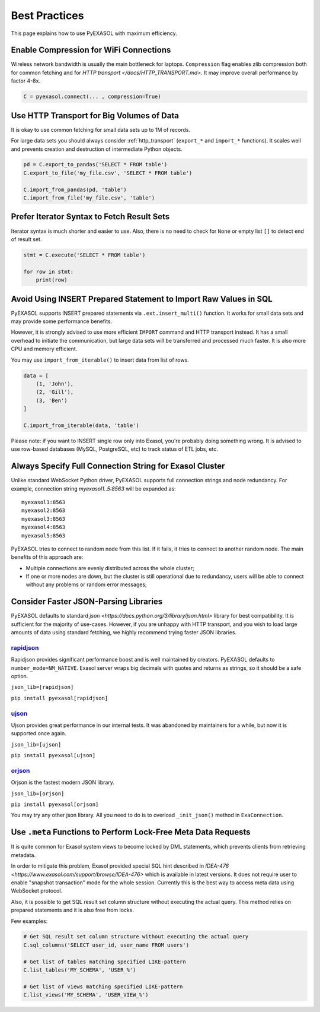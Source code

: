 Best Practices
==============

This page explains how to use PyEXASOL with maximum efficiency.

Enable Compression for WiFi Connections
---------------------------------------
Wireless network bandwidth is usually the main bottleneck for laptops. ``Compression`` flag enables zlib compression both for common fetching and for `HTTP transport </docs/HTTP_TRANSPORT.md>`. It may improve overall performance by factor 4-8x.

.. code-block:: python

    C = pyexasol.connect(... , compression=True)

Use HTTP Transport for Big Volumes of Data
------------------------------------------
It is okay to use common fetching for small data sets up to 1M of records.

For large data sets you should always consider :ref:`http_transport` (``export_*`` and ``import_*`` functions). It scales well and prevents creation and destruction of intermediate Python objects.

.. code-block:: python

    pd = C.export_to_pandas('SELECT * FROM table')
    C.export_to_file('my_file.csv', 'SELECT * FROM table')

    C.import_from_pandas(pd, 'table')
    C.import_from_file('my_file.csv', 'table')

Prefer Iterator Syntax to Fetch Result Sets
-------------------------------------------
Iterator syntax is much shorter and easier to use. Also, there is no need to check for ``None`` or empty list ``[]`` to detect end of result set.

.. code-block:: python

    stmt = C.execute('SELECT * FROM table')

    for row in stmt:
        print(row)

Avoid Using INSERT Prepared Statement to Import Raw Values in SQL
-----------------------------------------------------------------
PyEXASOL supports INSERT prepared statements via ``.ext.insert_multi()`` function. It works for small data sets and may provide some performance benefits.

However, it is strongly advised to use more efficient ``IMPORT`` command and HTTP transport instead. It has a small overhead to initiate the communication, but large data sets will be transferred and processed much faster. It is also more CPU and memory efficient.

You may use ``import_from_iterable()`` to insert data from list of rows.

.. code-block:: python

    data = [
        (1, 'John'),
        (2, 'Gill'),
        (3, 'Ben')
    ]

    C.import_from_iterable(data, 'table')

Please note: if you want to INSERT single row only into Exasol, you're probably doing something wrong. It is advised to use row-based databases (MySQL, PostgreSQL, etc) to track status of ETL jobs, etc.

Always Specify Full Connection String for Exasol Cluster
--------------------------------------------------------
Unlike standard WebSocket Python driver, PyEXASOL supports full connection strings and node redundancy. For example, connection string `myexasol1..5:8563` will be expanded as:

::

    myexasol1:8563
    myexasol2:8563
    myexasol3:8563
    myexasol4:8563
    myexasol5:8563

PyEXASOL tries to connect to random node from this list. If it fails, it tries to connect to another random node. The main benefits of this approach are:

- Multiple connections are evenly distributed across the whole cluster;
- If one or more nodes are down, but the cluster is still operational due to redundancy, users will be able to connect without any problems or random error messages;

Consider Faster JSON-Parsing Libraries
--------------------------------------
PyEXASOL defaults to standard `json <https://docs.python.org/3/library/json.html>` library for best compatibility. It is sufficient for the majority of use-cases. However, if you are unhappy with HTTP transport, and you wish to load large amounts of data using standard fetching, we highly recommend trying faster JSON libraries.

`rapidjson <https://github.com/python-rapidjson/python-rapidjson>`_
~~~~~~~~~~~~~~~~~~~~~~~~~~~~~~~~~~~~~~~~~~~~~~~~~~~~~~~~~~~~~~~~~~~
Rapidjson provides significant performance boost and is well maintained by creators. PyEXASOL defaults to ``number_mode=NM_NATIVE``. Exasol server wraps big decimals with quotes and returns as strings, so it should be a safe option.

``json_lib=[rapidjson]``

``pip install pyexasol[rapidjson]``

`ujson  <https://github.com/esnme/ultrajson>`_
~~~~~~~~~~~~~~~~~~~~~~~~~~~~~~~~~~~~~~~~~~~~~~

Ujson provides great performance in our internal tests. It was abandoned by maintainers for a while, but now it is supported once again.

``json_lib=[ujson]``

``pip install pyexasol[ujson]``

`orjson  <https://github.com/ijl/orjson>`_
~~~~~~~~~~~~~~~~~~~~~~~~~~~~~~~~~~~~~~~~~~

Orjson is the fastest modern JSON library.

``json_lib=[orjson]``

``pip install pyexasol[orjson]``

You may try any other json library. All you need to do is to overload ``_init_json()`` method in ``ExaConnection``.

Use ``.meta`` Functions to Perform Lock-Free Meta Data Requests
---------------------------------------------------------------
It is quite common for Exasol system views to become locked by DML statements, which prevents clients from retrieving metadata.

In order to mitigate this problem, Exasol provided special SQL hint described in `IDEA-476 <https://www.exasol.com/support/browse/IDEA-476>` which is available in latest versions. It does not require user to enable "snapshot transaction" mode for the whole session. Currently this is the best way to access meta data using WebSocket protocol.

Also, it is possible to get SQL result set column structure without executing the actual query. This method relies on prepared statements and it is also free from locks.

Few examples:

.. code-block:: python

    # Get SQL result set column structure without executing the actual query
    C.sql_columns('SELECT user_id, user_name FROM users')

    # Get list of tables matching specified LIKE-pattern
    C.list_tables('MY_SCHEMA', 'USER_%')

    # Get list of views matching specified LIKE-pattern
    C.list_views('MY_SCHEMA', 'USER_VIEW_%')
